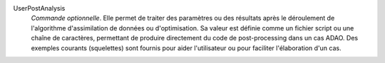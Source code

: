 .. index:: single: UserPostAnalysis
.. index:: single: UserPostAnalysis Template

UserPostAnalysis
  *Commande optionnelle*. Elle permet de traiter des paramètres ou des
  résultats après le déroulement de l'algorithme d'assimilation de données ou
  d'optimisation. Sa valeur est définie comme un fichier script ou une chaîne
  de caractères, permettant de produire directement du code de post-processing
  dans un cas ADAO. Des exemples courants (squelettes) sont fournis pour aider
  l'utilisateur ou pour faciliter l'élaboration d'un cas.
